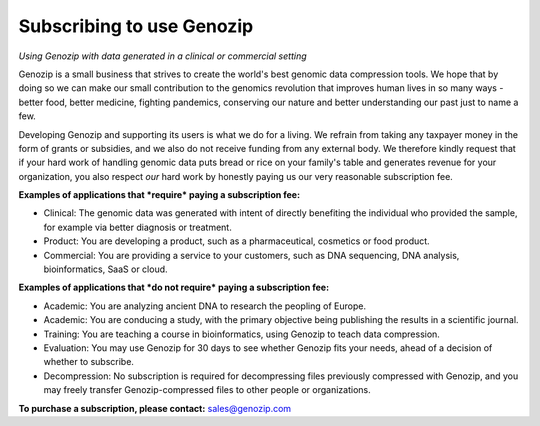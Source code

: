.. _commercial:

Subscribing to use Genozip
===========================
*Using Genozip with data generated in a clinical or commercial setting*

Genozip is a small business that strives to create the world's best genomic data compression tools. We hope that by doing so we can make our small contribution to the genomics revolution that improves human lives in so many ways - better food, better medicine, fighting pandemics, conserving our nature and better understanding our past just to name a few.

Developing Genozip and supporting its users is what we do for a living. We refrain from taking any taxpayer money in the form of grants or subsidies, and we also do not receive funding from any external body. We therefore kindly request that if your hard work of handling genomic data puts bread or rice on your family's table and generates revenue for your organization, you also respect *our* hard work by honestly paying us our very reasonable subscription fee.

**Examples of applications that *require* paying a subscription fee:**

- Clinical: The genomic data was generated with intent of directly benefiting the individual who provided the sample, for example via better diagnosis or treatment.

- Product: You are developing a product, such as a pharmaceutical, cosmetics or food product. 

- Commercial: You are providing a service to your customers, such as DNA sequencing, DNA analysis, bioinformatics, SaaS or cloud.

**Examples of applications that *do not require* paying a subscription fee:**

- Academic: You are analyzing ancient DNA to research the peopling of Europe.

- Academic: You are conducing a study, with the primary objective being publishing the results in a scientific journal.
  
- Training: You are teaching a course in bioinformatics, using Genozip to teach data compression.

- Evaluation: You may use Genozip for 30 days to see whether Genozip fits your needs, ahead of a decision of whether to subscribe.

- Decompression: No subscription is required for decompressing files previously compressed with Genozip, and you may freely transfer Genozip-compressed files to other people or organizations.
  
**To purchase a subscription, please contact:** `sales@genozip.com <mailto:sales@genozip.com>`_

